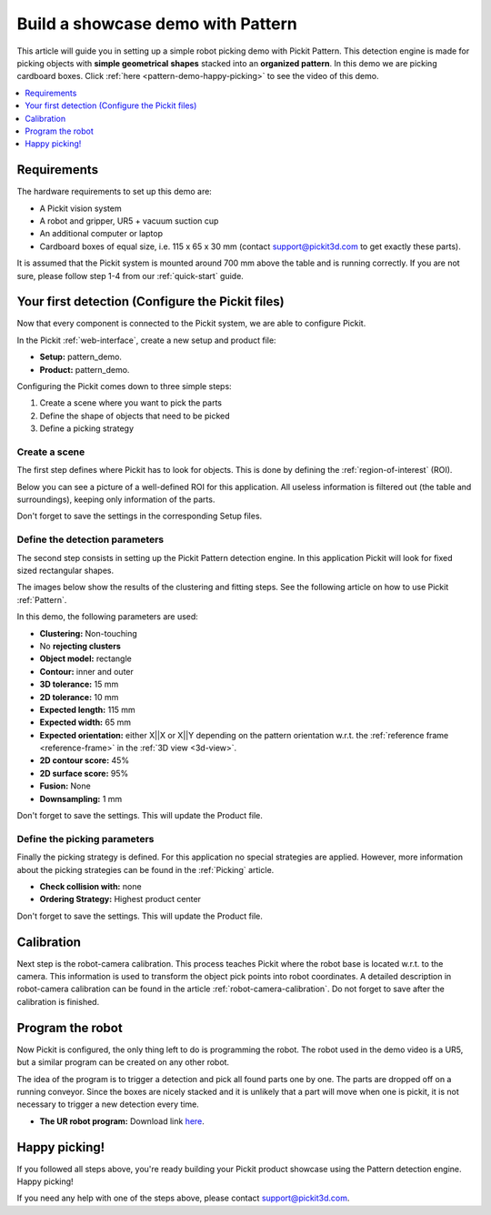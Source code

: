 Build a showcase demo with Pattern
==================================

This article will guide you in setting up a simple robot picking demo
with Pickit Pattern. This detection engine is made for picking
objects with **simple geometrical** **shapes** stacked into an
**organized pattern**. In this demo we are picking cardboard boxes.
Click :ref:`here <pattern-demo-happy-picking>` to see the video of this demo.

.. contents::
    :backlinks: top
    :local:
    :depth: 1

Requirements
------------

The hardware requirements to set up this demo are:

-  A Pickit vision system
-  A robot and gripper, UR5 + vacuum suction cup
-  An additional computer or laptop
-  Cardboard boxes of equal size, i.e. 115 x 65 x 30 mm
   (contact support@pickit3d.com to get exactly these parts).

It is assumed that the Pickit system is mounted around 700 mm above the
table and is running correctly. If you are not sure, please follow step
1-4 from our :ref:`quick-start` guide. 

Your first detection (Configure the Pickit files)
-------------------------------------------------

Now that every component is connected to the Pickit system, we are able
to configure Pickit.

In the Pickit :ref:`web-interface`, create a new setup and product file:

-  **Setup:** pattern_demo.
-  **Product:** pattern_demo.

Configuring the Pickit comes down to three simple steps:

#. Create a scene where you want to pick the parts
#. Define the shape of objects that need to be picked
#. Define a picking strategy

Create a scene
~~~~~~~~~~~~~~

The first step defines where Pickit has to look for objects. This is
done by defining the :ref:`region-of-interest` (ROI). 

Below you can see a picture of a well-defined ROI for this application.
All useless information is filtered out (the table and surroundings), keeping only information of the parts. 

Don't forget to save the settings in the corresponding Setup files.

.. image:: /assets/images/examples/pattern-demo-points.png

Define the detection parameters
~~~~~~~~~~~~~~~~~~~~~~~~~~~~~~~

The second step consists in setting up the Pickit Pattern detection
engine. In this application Pickit will look for fixed sized
rectangular shapes.

The images below show the results of the clustering and fitting
steps. See the
following article on how to use Pickit :ref:`Pattern`.

.. image:: /assets/images/examples/pattern-demo-clusters.png

.. image:: /assets/images/examples/pattern-demo-objects.png

In this demo, the following parameters are used:

-  **Clustering:** Non-touching 
-  No **rejecting clusters**
-  **Object model:** rectangle
-  **Contour:** inner and outer
-  **3D tolerance:** 15 mm
-  **2D tolerance:** 10 mm
-  **Expected length:** 115 mm
-  **Expected width:** 65 mm
-  **Expected orientation:** either X||X or X||Y depending on
   the pattern orientation w.r.t. the :ref:`reference frame <reference-frame>` in the :ref:`3D view <3d-view>`.
-  **2D contour score:** 45%
-  **2D surface score:** 95%
-  **Fusion:** None
-  **Downsampling:** 1 mm

Don't forget to save the settings. This will update the Product file.

Define the picking parameters
~~~~~~~~~~~~~~~~~~~~~~~~~~~~~

Finally the picking strategy is defined. For this application no special
strategies are applied. However, more information about the picking
strategies can be found in the :ref:`Picking` article.

-  **Check collision with:** none
-  **Ordering Strategy:** Highest product center

Don't forget to save the settings. This will update the Product file.

Calibration
-----------

Next step is the robot-camera calibration. This process teaches Pickit
where the robot base is located w.r.t. to the camera. This information
is used to transform the object pick points into robot coordinates. A
detailed description in robot-camera calibration can be found in the article :ref:`robot-camera-calibration`. 
Do not forget to save after the calibration is finished.

Program the robot
-----------------

Now Pickit is configured, the only thing left to do is programming the
robot. The robot used in the demo video is a UR5, but a similar program
can be created on any other robot.

The idea of the program is to trigger a detection and pick all found
parts one by one. The parts are dropped off on a running conveyor. Since
the boxes are nicely stacked and it is unlikely that a part will move
when one is pickit, it is not necessary to trigger a new detection
every time.

-  **The UR robot program:** Download
   link \ `here <https://drive.google.com/uc?export=download&id=1CDlLHGBOY-UKC28ONp_8AvYfquVs0W4V>`__.

.. image:: /assets/images/examples/pattern-demo-ur-program.png

.. warning:: When using the UR download program in the provided link,
   **change the waypoints** to avoid moving the robot to unsafe positions.

.. _pattern-demo-happy-picking:

Happy picking!
--------------

If you followed all steps above, you're ready building your Pickit
product showcase using the Pattern detection engine. Happy picking!

.. raw:: html

  <iframe src="https://drive.google.com/file/d/10b-IjeS_dyV19iv89WcnRObJlfhgguVw/preview" frameborder="0" allowfullscreen width="640" height="360"> </iframe>
  <br>

If you need any help with one of the steps above, please contact 
`support@pickit3d.com <mailto:mailto://support@pickit3d.com>`__.

